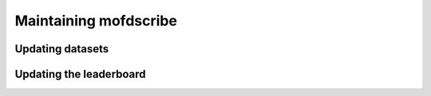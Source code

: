 Maintaining mofdscribe
========================

Updating datasets
------------------


Updating the leaderboard
----------------------------